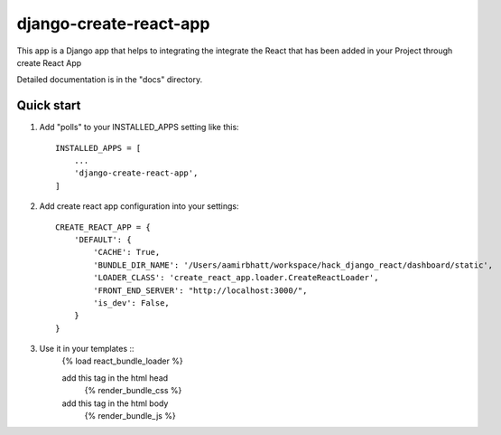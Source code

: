 =====
django-create-react-app
=====

This app is a Django app that helps to integrating the integrate the React that has been added in your Project through
create React App

Detailed documentation is in the "docs" directory.

Quick start
-----------

1. Add "polls" to your INSTALLED_APPS setting like this::

    INSTALLED_APPS = [
        ...
        'django-create-react-app',
    ]

2. Add create react app configuration into your settings::

    CREATE_REACT_APP = {
        'DEFAULT': {
            'CACHE': True,
            'BUNDLE_DIR_NAME': '/Users/aamirbhatt/workspace/hack_django_react/dashboard/static',
            'LOADER_CLASS': 'create_react_app.loader.CreateReactLoader',
            'FRONT_END_SERVER': "http://localhost:3000/",
            'is_dev': False,
        }
    }

3. Use it in your templates ::
    {% load react_bundle_loader %}

    add this tag in the html head
        {% render_bundle_css  %}

    add this tag in the html body
        {% render_bundle_js %}

